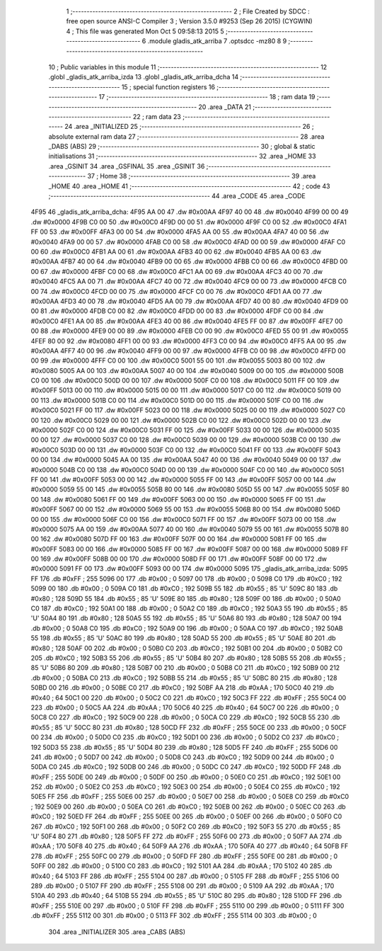                               1 ;--------------------------------------------------------
                              2 ; File Created by SDCC : free open source ANSI-C Compiler
                              3 ; Version 3.5.0 #9253 (Sep 26 2015) (CYGWIN)
                              4 ; This file was generated Mon Oct  5 09:58:13 2015
                              5 ;--------------------------------------------------------
                              6 	.module gladis_atk_arriba
                              7 	.optsdcc -mz80
                              8 	
                              9 ;--------------------------------------------------------
                             10 ; Public variables in this module
                             11 ;--------------------------------------------------------
                             12 	.globl _gladis_atk_arriba_izda
                             13 	.globl _gladis_atk_arriba_dcha
                             14 ;--------------------------------------------------------
                             15 ; special function registers
                             16 ;--------------------------------------------------------
                             17 ;--------------------------------------------------------
                             18 ; ram data
                             19 ;--------------------------------------------------------
                             20 	.area _DATA
                             21 ;--------------------------------------------------------
                             22 ; ram data
                             23 ;--------------------------------------------------------
                             24 	.area _INITIALIZED
                             25 ;--------------------------------------------------------
                             26 ; absolute external ram data
                             27 ;--------------------------------------------------------
                             28 	.area _DABS (ABS)
                             29 ;--------------------------------------------------------
                             30 ; global & static initialisations
                             31 ;--------------------------------------------------------
                             32 	.area _HOME
                             33 	.area _GSINIT
                             34 	.area _GSFINAL
                             35 	.area _GSINIT
                             36 ;--------------------------------------------------------
                             37 ; Home
                             38 ;--------------------------------------------------------
                             39 	.area _HOME
                             40 	.area _HOME
                             41 ;--------------------------------------------------------
                             42 ; code
                             43 ;--------------------------------------------------------
                             44 	.area _CODE
                             45 	.area _CODE
   4F95                      46 _gladis_atk_arriba_dcha:
   4F95 AA 00                47 	.dw #0x00AA
   4F97 40 00                48 	.dw #0x0040
   4F99 00 00                49 	.dw #0x0000
   4F9B C0 00                50 	.dw #0x00C0
   4F9D 00 00                51 	.dw #0x0000
   4F9F C0 00                52 	.dw #0x00C0
   4FA1 FF 00                53 	.dw #0x00FF
   4FA3 00 00                54 	.dw #0x0000
   4FA5 AA 00                55 	.dw #0x00AA
   4FA7 40 00                56 	.dw #0x0040
   4FA9 00 00                57 	.dw #0x0000
   4FAB C0 00                58 	.dw #0x00C0
   4FAD 00 00                59 	.dw #0x0000
   4FAF C0 00                60 	.dw #0x00C0
   4FB1 AA 00                61 	.dw #0x00AA
   4FB3 40 00                62 	.dw #0x0040
   4FB5 AA 00                63 	.dw #0x00AA
   4FB7 40 00                64 	.dw #0x0040
   4FB9 00 00                65 	.dw #0x0000
   4FBB C0 00                66 	.dw #0x00C0
   4FBD 00 00                67 	.dw #0x0000
   4FBF C0 00                68 	.dw #0x00C0
   4FC1 AA 00                69 	.dw #0x00AA
   4FC3 40 00                70 	.dw #0x0040
   4FC5 AA 00                71 	.dw #0x00AA
   4FC7 40 00                72 	.dw #0x0040
   4FC9 00 00                73 	.dw #0x0000
   4FCB C0 00                74 	.dw #0x00C0
   4FCD 00 00                75 	.dw #0x0000
   4FCF C0 00                76 	.dw #0x00C0
   4FD1 AA 00                77 	.dw #0x00AA
   4FD3 40 00                78 	.dw #0x0040
   4FD5 AA 00                79 	.dw #0x00AA
   4FD7 40 00                80 	.dw #0x0040
   4FD9 00 00                81 	.dw #0x0000
   4FDB C0 00                82 	.dw #0x00C0
   4FDD 00 00                83 	.dw #0x0000
   4FDF C0 00                84 	.dw #0x00C0
   4FE1 AA 00                85 	.dw #0x00AA
   4FE3 40 00                86 	.dw #0x0040
   4FE5 FF 00                87 	.dw #0x00FF
   4FE7 00 00                88 	.dw #0x0000
   4FE9 00 00                89 	.dw #0x0000
   4FEB C0 00                90 	.dw #0x00C0
   4FED 55 00                91 	.dw #0x0055
   4FEF 80 00                92 	.dw #0x0080
   4FF1 00 00                93 	.dw #0x0000
   4FF3 C0 00                94 	.dw #0x00C0
   4FF5 AA 00                95 	.dw #0x00AA
   4FF7 40 00                96 	.dw #0x0040
   4FF9 00 00                97 	.dw #0x0000
   4FFB C0 00                98 	.dw #0x00C0
   4FFD 00 00                99 	.dw #0x0000
   4FFF C0 00               100 	.dw #0x00C0
   5001 55 00               101 	.dw #0x0055
   5003 80 00               102 	.dw #0x0080
   5005 AA 00               103 	.dw #0x00AA
   5007 40 00               104 	.dw #0x0040
   5009 00 00               105 	.dw #0x0000
   500B C0 00               106 	.dw #0x00C0
   500D 00 00               107 	.dw #0x0000
   500F C0 00               108 	.dw #0x00C0
   5011 FF 00               109 	.dw #0x00FF
   5013 00 00               110 	.dw #0x0000
   5015 00 00               111 	.dw #0x0000
   5017 C0 00               112 	.dw #0x00C0
   5019 00 00               113 	.dw #0x0000
   501B C0 00               114 	.dw #0x00C0
   501D 00 00               115 	.dw #0x0000
   501F C0 00               116 	.dw #0x00C0
   5021 FF 00               117 	.dw #0x00FF
   5023 00 00               118 	.dw #0x0000
   5025 00 00               119 	.dw #0x0000
   5027 C0 00               120 	.dw #0x00C0
   5029 00 00               121 	.dw #0x0000
   502B C0 00               122 	.dw #0x00C0
   502D 00 00               123 	.dw #0x0000
   502F C0 00               124 	.dw #0x00C0
   5031 FF 00               125 	.dw #0x00FF
   5033 00 00               126 	.dw #0x0000
   5035 00 00               127 	.dw #0x0000
   5037 C0 00               128 	.dw #0x00C0
   5039 00 00               129 	.dw #0x0000
   503B C0 00               130 	.dw #0x00C0
   503D 00 00               131 	.dw #0x0000
   503F C0 00               132 	.dw #0x00C0
   5041 FF 00               133 	.dw #0x00FF
   5043 00 00               134 	.dw #0x0000
   5045 AA 00               135 	.dw #0x00AA
   5047 40 00               136 	.dw #0x0040
   5049 00 00               137 	.dw #0x0000
   504B C0 00               138 	.dw #0x00C0
   504D 00 00               139 	.dw #0x0000
   504F C0 00               140 	.dw #0x00C0
   5051 FF 00               141 	.dw #0x00FF
   5053 00 00               142 	.dw #0x0000
   5055 FF 00               143 	.dw #0x00FF
   5057 00 00               144 	.dw #0x0000
   5059 55 00               145 	.dw #0x0055
   505B 80 00               146 	.dw #0x0080
   505D 55 00               147 	.dw #0x0055
   505F 80 00               148 	.dw #0x0080
   5061 FF 00               149 	.dw #0x00FF
   5063 00 00               150 	.dw #0x0000
   5065 FF 00               151 	.dw #0x00FF
   5067 00 00               152 	.dw #0x0000
   5069 55 00               153 	.dw #0x0055
   506B 80 00               154 	.dw #0x0080
   506D 00 00               155 	.dw #0x0000
   506F C0 00               156 	.dw #0x00C0
   5071 FF 00               157 	.dw #0x00FF
   5073 00 00               158 	.dw #0x0000
   5075 AA 00               159 	.dw #0x00AA
   5077 40 00               160 	.dw #0x0040
   5079 55 00               161 	.dw #0x0055
   507B 80 00               162 	.dw #0x0080
   507D FF 00               163 	.dw #0x00FF
   507F 00 00               164 	.dw #0x0000
   5081 FF 00               165 	.dw #0x00FF
   5083 00 00               166 	.dw #0x0000
   5085 FF 00               167 	.dw #0x00FF
   5087 00 00               168 	.dw #0x0000
   5089 FF 00               169 	.dw #0x00FF
   508B 00 00               170 	.dw #0x0000
   508D FF 00               171 	.dw #0x00FF
   508F 00 00               172 	.dw #0x0000
   5091 FF 00               173 	.dw #0x00FF
   5093 00 00               174 	.dw #0x0000
   5095                     175 _gladis_atk_arriba_izda:
   5095 FF                  176 	.db #0xFF	; 255
   5096 00                  177 	.db #0x00	; 0
   5097 00                  178 	.db #0x00	; 0
   5098 C0                  179 	.db #0xC0	; 192
   5099 00                  180 	.db #0x00	; 0
   509A C0                  181 	.db #0xC0	; 192
   509B 55                  182 	.db #0x55	; 85	'U'
   509C 80                  183 	.db #0x80	; 128
   509D 55                  184 	.db #0x55	; 85	'U'
   509E 80                  185 	.db #0x80	; 128
   509F 00                  186 	.db #0x00	; 0
   50A0 C0                  187 	.db #0xC0	; 192
   50A1 00                  188 	.db #0x00	; 0
   50A2 C0                  189 	.db #0xC0	; 192
   50A3 55                  190 	.db #0x55	; 85	'U'
   50A4 80                  191 	.db #0x80	; 128
   50A5 55                  192 	.db #0x55	; 85	'U'
   50A6 80                  193 	.db #0x80	; 128
   50A7 00                  194 	.db #0x00	; 0
   50A8 C0                  195 	.db #0xC0	; 192
   50A9 00                  196 	.db #0x00	; 0
   50AA C0                  197 	.db #0xC0	; 192
   50AB 55                  198 	.db #0x55	; 85	'U'
   50AC 80                  199 	.db #0x80	; 128
   50AD 55                  200 	.db #0x55	; 85	'U'
   50AE 80                  201 	.db #0x80	; 128
   50AF 00                  202 	.db #0x00	; 0
   50B0 C0                  203 	.db #0xC0	; 192
   50B1 00                  204 	.db #0x00	; 0
   50B2 C0                  205 	.db #0xC0	; 192
   50B3 55                  206 	.db #0x55	; 85	'U'
   50B4 80                  207 	.db #0x80	; 128
   50B5 55                  208 	.db #0x55	; 85	'U'
   50B6 80                  209 	.db #0x80	; 128
   50B7 00                  210 	.db #0x00	; 0
   50B8 C0                  211 	.db #0xC0	; 192
   50B9 00                  212 	.db #0x00	; 0
   50BA C0                  213 	.db #0xC0	; 192
   50BB 55                  214 	.db #0x55	; 85	'U'
   50BC 80                  215 	.db #0x80	; 128
   50BD 00                  216 	.db #0x00	; 0
   50BE C0                  217 	.db #0xC0	; 192
   50BF AA                  218 	.db #0xAA	; 170
   50C0 40                  219 	.db #0x40	; 64
   50C1 00                  220 	.db #0x00	; 0
   50C2 C0                  221 	.db #0xC0	; 192
   50C3 FF                  222 	.db #0xFF	; 255
   50C4 00                  223 	.db #0x00	; 0
   50C5 AA                  224 	.db #0xAA	; 170
   50C6 40                  225 	.db #0x40	; 64
   50C7 00                  226 	.db #0x00	; 0
   50C8 C0                  227 	.db #0xC0	; 192
   50C9 00                  228 	.db #0x00	; 0
   50CA C0                  229 	.db #0xC0	; 192
   50CB 55                  230 	.db #0x55	; 85	'U'
   50CC 80                  231 	.db #0x80	; 128
   50CD FF                  232 	.db #0xFF	; 255
   50CE 00                  233 	.db #0x00	; 0
   50CF 00                  234 	.db #0x00	; 0
   50D0 C0                  235 	.db #0xC0	; 192
   50D1 00                  236 	.db #0x00	; 0
   50D2 C0                  237 	.db #0xC0	; 192
   50D3 55                  238 	.db #0x55	; 85	'U'
   50D4 80                  239 	.db #0x80	; 128
   50D5 FF                  240 	.db #0xFF	; 255
   50D6 00                  241 	.db #0x00	; 0
   50D7 00                  242 	.db #0x00	; 0
   50D8 C0                  243 	.db #0xC0	; 192
   50D9 00                  244 	.db #0x00	; 0
   50DA C0                  245 	.db #0xC0	; 192
   50DB 00                  246 	.db #0x00	; 0
   50DC C0                  247 	.db #0xC0	; 192
   50DD FF                  248 	.db #0xFF	; 255
   50DE 00                  249 	.db #0x00	; 0
   50DF 00                  250 	.db #0x00	; 0
   50E0 C0                  251 	.db #0xC0	; 192
   50E1 00                  252 	.db #0x00	; 0
   50E2 C0                  253 	.db #0xC0	; 192
   50E3 00                  254 	.db #0x00	; 0
   50E4 C0                  255 	.db #0xC0	; 192
   50E5 FF                  256 	.db #0xFF	; 255
   50E6 00                  257 	.db #0x00	; 0
   50E7 00                  258 	.db #0x00	; 0
   50E8 C0                  259 	.db #0xC0	; 192
   50E9 00                  260 	.db #0x00	; 0
   50EA C0                  261 	.db #0xC0	; 192
   50EB 00                  262 	.db #0x00	; 0
   50EC C0                  263 	.db #0xC0	; 192
   50ED FF                  264 	.db #0xFF	; 255
   50EE 00                  265 	.db #0x00	; 0
   50EF 00                  266 	.db #0x00	; 0
   50F0 C0                  267 	.db #0xC0	; 192
   50F1 00                  268 	.db #0x00	; 0
   50F2 C0                  269 	.db #0xC0	; 192
   50F3 55                  270 	.db #0x55	; 85	'U'
   50F4 80                  271 	.db #0x80	; 128
   50F5 FF                  272 	.db #0xFF	; 255
   50F6 00                  273 	.db #0x00	; 0
   50F7 AA                  274 	.db #0xAA	; 170
   50F8 40                  275 	.db #0x40	; 64
   50F9 AA                  276 	.db #0xAA	; 170
   50FA 40                  277 	.db #0x40	; 64
   50FB FF                  278 	.db #0xFF	; 255
   50FC 00                  279 	.db #0x00	; 0
   50FD FF                  280 	.db #0xFF	; 255
   50FE 00                  281 	.db #0x00	; 0
   50FF 00                  282 	.db #0x00	; 0
   5100 C0                  283 	.db #0xC0	; 192
   5101 AA                  284 	.db #0xAA	; 170
   5102 40                  285 	.db #0x40	; 64
   5103 FF                  286 	.db #0xFF	; 255
   5104 00                  287 	.db #0x00	; 0
   5105 FF                  288 	.db #0xFF	; 255
   5106 00                  289 	.db #0x00	; 0
   5107 FF                  290 	.db #0xFF	; 255
   5108 00                  291 	.db #0x00	; 0
   5109 AA                  292 	.db #0xAA	; 170
   510A 40                  293 	.db #0x40	; 64
   510B 55                  294 	.db #0x55	; 85	'U'
   510C 80                  295 	.db #0x80	; 128
   510D FF                  296 	.db #0xFF	; 255
   510E 00                  297 	.db #0x00	; 0
   510F FF                  298 	.db #0xFF	; 255
   5110 00                  299 	.db #0x00	; 0
   5111 FF                  300 	.db #0xFF	; 255
   5112 00                  301 	.db #0x00	; 0
   5113 FF                  302 	.db #0xFF	; 255
   5114 00                  303 	.db #0x00	; 0
                            304 	.area _INITIALIZER
                            305 	.area _CABS (ABS)
